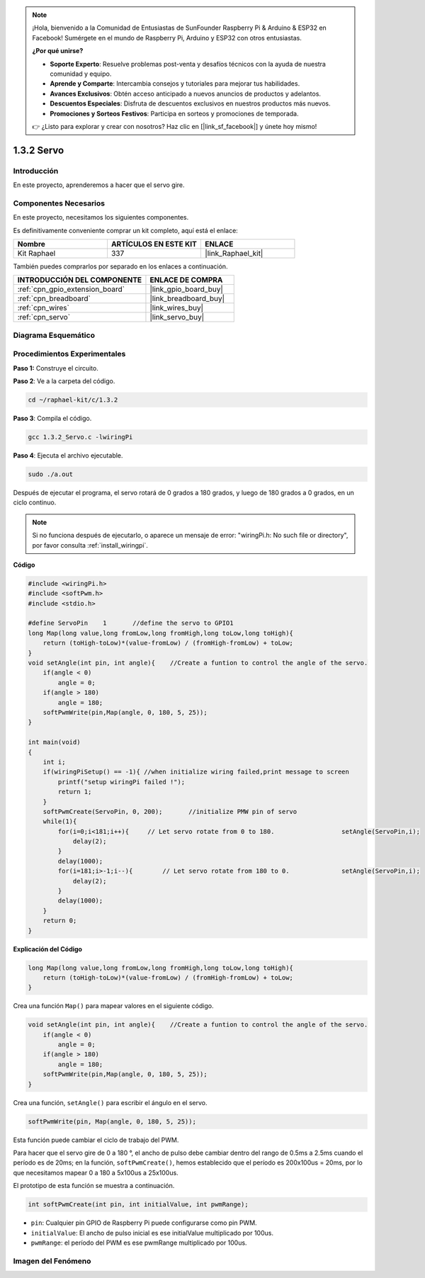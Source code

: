 .. note::

    ¡Hola, bienvenido a la Comunidad de Entusiastas de SunFounder Raspberry Pi & Arduino & ESP32 en Facebook! Sumérgete en el mundo de Raspberry Pi, Arduino y ESP32 con otros entusiastas.

    **¿Por qué unirse?**

    - **Soporte Experto**: Resuelve problemas post-venta y desafíos técnicos con la ayuda de nuestra comunidad y equipo.
    - **Aprende y Comparte**: Intercambia consejos y tutoriales para mejorar tus habilidades.
    - **Avances Exclusivos**: Obtén acceso anticipado a nuevos anuncios de productos y adelantos.
    - **Descuentos Especiales**: Disfruta de descuentos exclusivos en nuestros productos más nuevos.
    - **Promociones y Sorteos Festivos**: Participa en sorteos y promociones de temporada.

    👉 ¿Listo para explorar y crear con nosotros? Haz clic en [|link_sf_facebook|] y únete hoy mismo!

.. _1.3.2_c:

1.3.2 Servo
===================

Introducción
----------------

En este proyecto, aprenderemos a hacer que el servo gire.

Componentes Necesarios
--------------------------------

En este proyecto, necesitamos los siguientes componentes.

.. image:: ../img/list_1.3.2.png

Es definitivamente conveniente comprar un kit completo, aquí está el enlace:

.. list-table::
    :widths: 20 20 20
    :header-rows: 1

    *   - Nombre	
        - ARTÍCULOS EN ESTE KIT
        - ENLACE
    *   - Kit Raphael
        - 337
        - |link_Raphael_kit|

También puedes comprarlos por separado en los enlaces a continuación.

.. list-table::
    :widths: 30 20
    :header-rows: 1

    *   - INTRODUCCIÓN DEL COMPONENTE
        - ENLACE DE COMPRA

    *   - :ref:`cpn_gpio_extension_board`
        - |link_gpio_board_buy|
    *   - :ref:`cpn_breadboard`
        - |link_breadboard_buy|
    *   - :ref:`cpn_wires`
        - |link_wires_buy|
    *   - :ref:`cpn_servo`
        - |link_servo_buy|

Diagrama Esquemático
-----------------------

.. image:: ../img/image337.png


Procedimientos Experimentales
--------------------------------

**Paso 1:** Construye el circuito.

.. image:: ../img/image125.png

**Paso 2**: Ve a la carpeta del código.

.. raw:: html

   <run></run>

.. code-block::

    cd ~/raphael-kit/c/1.3.2

**Paso 3**: Compila el código.

.. raw:: html

   <run></run>

.. code-block::

    gcc 1.3.2_Servo.c -lwiringPi

**Paso 4**: Ejecuta el archivo ejecutable.

.. raw:: html

   <run></run>

.. code-block::

    sudo ./a.out

Después de ejecutar el programa, el servo rotará de 
0 grados a 180 grados, y luego de 180 grados a 0 grados, en un ciclo continuo.

.. note::

    Si no funciona después de ejecutarlo, o aparece un mensaje de error: \"wiringPi.h: No such file or directory\", por favor consulta :ref:`install_wiringpi`.

**Código**

.. code-block:: c

    #include <wiringPi.h>
    #include <softPwm.h>
    #include <stdio.h>

    #define ServoPin    1       //define the servo to GPIO1
    long Map(long value,long fromLow,long fromHigh,long toLow,long toHigh){
        return (toHigh-toLow)*(value-fromLow) / (fromHigh-fromLow) + toLow;
    }
    void setAngle(int pin, int angle){    //Create a funtion to control the angle of the servo.
        if(angle < 0)
            angle = 0;
        if(angle > 180)
            angle = 180;
        softPwmWrite(pin,Map(angle, 0, 180, 5, 25));   
    } 

    int main(void)
    {
        int i;
        if(wiringPiSetup() == -1){ //when initialize wiring failed,print message to screen
            printf("setup wiringPi failed !");
            return 1; 
        }
        softPwmCreate(ServoPin, 0, 200);       //initialize PMW pin of servo
        while(1){
            for(i=0;i<181;i++){     // Let servo rotate from 0 to 180.            	setAngle(ServoPin,i);
                delay(2);
            }
            delay(1000);
            for(i=181;i>-1;i--){        // Let servo rotate from 180 to 0.            	setAngle(ServoPin,i);
                delay(2);
            }
            delay(1000);
        }
        return 0;
    }

**Explicación del Código**

.. code-block:: c

    long Map(long value,long fromLow,long fromHigh,long toLow,long toHigh){
        return (toHigh-toLow)*(value-fromLow) / (fromHigh-fromLow) + toLow;
    }

Crea una función ``Map()`` para mapear valores en el siguiente código.

.. code-block:: c

    void setAngle(int pin, int angle){    //Create a funtion to control the angle of the servo.
        if(angle < 0)
            angle = 0;
        if(angle > 180)
            angle = 180;
        softPwmWrite(pin,Map(angle, 0, 180, 5, 25));   
    } 

Crea una función, ``setAngle()`` para escribir el ángulo en el servo.

.. code-block:: c

    softPwmWrite(pin, Map(angle, 0, 180, 5, 25));  

Esta función puede cambiar el ciclo de trabajo del PWM.

Para hacer que el servo gire de 0 a 180 °, el ancho de pulso debe cambiar
dentro del rango de 0.5ms a 2.5ms cuando el período es de 20ms; en la
función, ``softPwmCreate()``, hemos establecido que el período es
200x100us = 20ms, por lo que necesitamos mapear 0 a 180 a 5x100us a 25x100us.

El prototipo de esta función se muestra a continuación.

.. code-block::

    int softPwmCreate(int pin, int initialValue, int pwmRange);

* ``pin``: Cualquier pin GPIO de Raspberry Pi puede configurarse como pin PWM.
* ``initialValue``: El ancho de pulso inicial es ese initialValue multiplicado por 100us.
* ``pwmRange``: el período del PWM es ese pwmRange multiplicado por 100us.

Imagen del Fenómeno
-------------------------

.. image:: ../img/image126.jpeg

